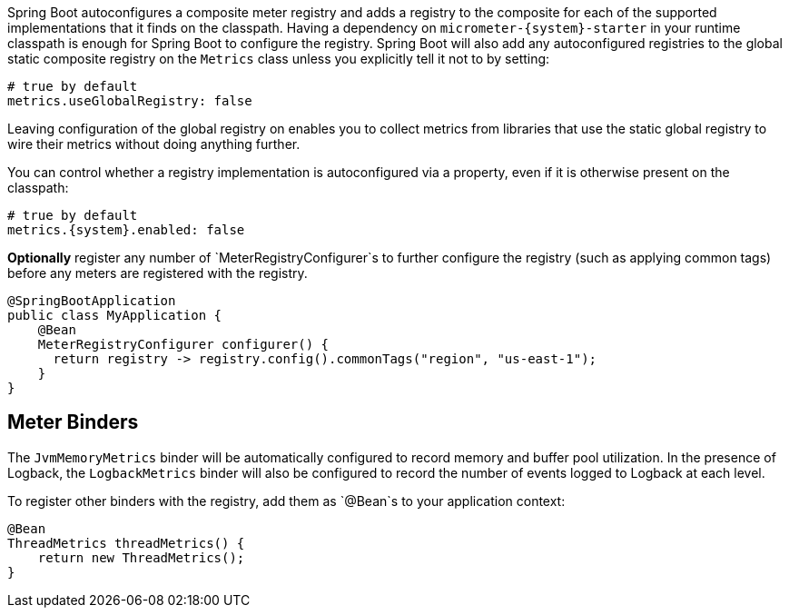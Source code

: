 Spring Boot autoconfigures a composite meter registry and adds a registry to the composite for each of the supported implementations that it finds on the classpath. Having a dependency on `micrometer-{system}-starter` in your runtime classpath is enough for Spring Boot to configure the registry. Spring Boot will also add any autoconfigured registries to the global static composite registry on the `Metrics` class unless you explicitly tell it not to by setting:

[source,yml]
----
# true by default
metrics.useGlobalRegistry: false
----

Leaving configuration of the global registry on enables you to collect metrics from libraries that use the static global registry to wire their metrics without doing anything further.

You can control whether a registry implementation is autoconfigured via a property, even if it is otherwise present on the classpath:

[source,yml,subs=+attributes]
----
# true by default
metrics.{system}.enabled: false
----

*Optionally* register any number of `MeterRegistryConfigurer`s to further configure the registry (such as applying common tags) before any meters are registered with the registry.

[source,java]
----
@SpringBootApplication
public class MyApplication {
    @Bean
    MeterRegistryConfigurer configurer() {
      return registry -> registry.config().commonTags("region", "us-east-1");
    }
}
----

ifeval::["{system}" == "atlas"]
Below is a list of the most common configuration properties you will want to change and their default values
(from any property source, e.g. application.yml):

```yml
# The location of your Atlas server
metrics.atlas.uri: http://localhost:7101/api/v1/publish

# You will probably want disable Atlas publishing in a local development profile.
metrics.atlas.enabled: true

# The interval at which metrics are sent to Atlas. See Duration.parse for the expected format.
# The default is 1 minute.
metrics.atlas.step: PT1M
```

For a full list of configuration properties that can influence Atlas publishing, see
`com.netflix.spectator.atlas.AtlasConfig`.
endif::[]

ifeval::["{system}" == "prometheus"]
If Spring Boot Actuator is on the classpath, an actuator endpoint will be wired to `/prometheus` by default that presents a Prometheus scrape with the appropriate format.

To add actuator if it isn't already present on your classpath in Gradle:

[source,groovy]
----
compile 'org.springframework.boot:spring-boot-actuator'
----

Or in Maven:

[source,xml]
----
<dependency>
  <groupId>org.springframework.boot</groupId>
  <artifactId>spring-boot-actuator</artifactId>
</dependency>
----

If you'd like the endpoint to be wired to a different endpoint, add a property:

```yml
endpoints.prometheus.id: micrometheus
```

Here is an example `scrape_config` to add to prometheus.yml:

```yml
scrape_configs:
  - job_name: 'spring'
    metrics_path: '/prometheus'
    static_configs:
      - targets: ['HOST:PORT']
```
endif::[]

ifeval::["{system}" == "datadog"]
The Datadog registry pushes metrics to datadoghq periodically. Below is a list of
the most common configuration properties you will want to change and their default values
(from any property source, e.g. application.yml):

```yml
metrics.datadog.apiKey: YOURKEY

# You will probably want disable Atlas publishing in a local development profile.
metrics.datadog.enabled: true

# The interval at which metrics are sent to Datadog. See Duration.parse for the expected format.
# The default is 10 seconds, which matches the Datadog Agent publishes at.
metrics.datadog.step: PT10S
```

For a full list of configuration properties that can influence Datadog publishing, see
`io.micrometer.core.instrument.datadog.DatadogConfig`.
endif::[]

== Meter Binders

The `JvmMemoryMetrics` binder will be automatically configured to record memory and buffer pool utilization. In the presence of Logback, the `LogbackMetrics` binder will also be configured to record the number of events logged to Logback at each level.

To register other binders with the registry, add them as `@Bean`s to your application context:

[source,java]
----
@Bean
ThreadMetrics threadMetrics() {
    return new ThreadMetrics();
}
----